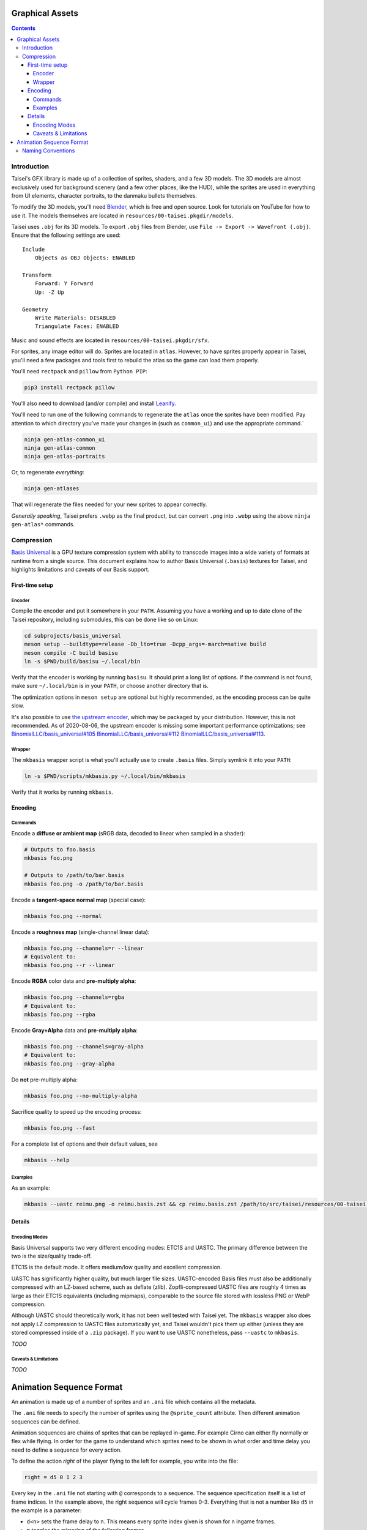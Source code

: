 Graphical Assets
================

.. contents::

Introduction
------------

Taisei's GFX library is made up of a collection of sprites, shaders, and a few
3D models. The 3D models are almost exclusively used for background scenery
(and a few other places, like the HUD), while the sprites are used in everything
from UI elements, character portraits, to the
danmaku bullets themselves.

To modify the 3D models, you'll need `Blender <https://blender.org>`__, which is
free and open source. Look for tutorials on YouTube for how to use it. The
models themselves are located in ``resources/00-taisei.pkgdir/models``.

Taisei uses ``.obj`` for its 3D models. To export ``.obj`` files from Blender,
use ``File -> Export -> Wavefront (.obj)``. Ensure that the following settings
are used:

::

    Include
        Objects as OBJ Objects: ENABLED

    Transform
        Forward: Y Forward
        Up: -Z Up

    Geometry
        Write Materials: DISABLED
        Triangulate Faces: ENABLED

Music and sound effects are located in ``resources/00-taisei.pkgdir/sfx``.

For sprites, any image editor will do. Sprites are located in ``atlas``.
However, to have sprites properly appear in Taisei, you'll need a few packages
and tools first to rebuild the atlas so the game can load them properly.

You'll need ``rectpack`` and ``pillow`` from ``Python PIP``:

.. code:: sh

    pip3 install rectpack pillow

You'll also need to download (and/or compile) and install
`Leanify <https://github.com/JayXon/Leanify>`__.

You'll need to run one of the following commands to regenerate the ``atlas``
once the sprites have been modified. Pay attention to which directory you've
made your changes in (such as ``common_ui``) and use the appropriate command.`

.. code:: sh

    ninja gen-atlas-common_ui
    ninja gen-atlas-common
    ninja gen-atlas-portraits

Or, to regenerate *everything*:

.. code:: sh

    ninja gen-atlases

That will regenerate the files needed for your new sprites to appear correctly.

*Generally speaking*, Taisei prefers ``.webp`` as the final product, but can
convert ``.png`` into ``.webp`` using the above ``ninja gen-atlas*`` commands.

Compression
-----------

`Basis Universal <https://github.com/taisei-project/basis_universal>`__ is a GPU
texture compression system with ability to transcode images into a wide variety
of formats at runtime from a single source. This document explains how to author
Basis Universal (``.basis``) textures for Taisei, and highlights limitations and
caveats of our Basis support.

First-time setup
~~~~~~~~~~~~~~~~

Encoder
"""""""

Compile the encoder and put it somewhere in your ``PATH``. Assuming you have a
working and up to date clone of the Taisei repository, including submodules,
this can be done like so on Linux:

.. code:: sh

    cd subprojects/basis_universal
    meson setup --buildtype=release -Db_lto=true -Dcpp_args=-march=native build
    meson compile -C build basisu
    ln -s $PWD/build/basisu ~/.local/bin

Verify that the encoder is working by running ``basisu``. It should print a long
list of options. If the command is not found, make sure ``~/.local/bin`` is in
your ``PATH``, or choose another directory that is.

The optimization options in ``meson setup`` are optional but highly recommended,
as the encoding process can be quite slow.

It's also possible to use
`the upstream encoder <https://github.com/BinomialLLC/basis_universal>`__,
which may be packaged by your distribution. However, this is not recommended.
As of 2020-08-06, the upstream encoder is missing some important performance
optimizations; see
`BinomialLLC/basis_universal#105 <https://github.com/BinomialLLC/basis_universal/pull/105>`__
`BinomialLLC/basis_universal#112 <https://github.com/BinomialLLC/basis_universal/pull/112>`__
`BinomialLLC/basis_universal#113 <https://github.com/BinomialLLC/basis_universal/pull/113>`__.

Wrapper
"""""""

The ``mkbasis`` wrapper script is what you'll actually use to create ``.basis``
files. Simply symlink it into your ``PATH``:

.. code:: sh

    ln -s $PWD/scripts/mkbasis.py ~/.local/bin/mkbasis

Verify that it works by running ``mkbasis``.

Encoding
~~~~~~~~

Commands
""""""""

Encode a **diffuse or ambient map** (sRGB data, decoded to linear when sampled
in a shader):

.. code:: sh

    # Outputs to foo.basis
    mkbasis foo.png

    # Outputs to /path/to/bar.basis
    mkbasis foo.png -o /path/to/bar.basis

Encode a **tangent-space normal map** (special case):

.. code:: sh

    mkbasis foo.png --normal

Encode a **roughness map** (single-channel linear data):

.. code:: sh

    mkbasis foo.png --channels=r --linear
    # Equivalent to:
    mkbasis foo.png --r --linear

Encode **RGBA** color data and **pre-multiply alpha**:

.. code:: sh

    mkbasis foo.png --channels=rgba
    # Equivalent to:
    mkbasis foo.png --rgba

Encode **Gray+Alpha** data and **pre-multiply alpha**:

.. code:: sh

    mkbasis foo.png --channels=gray-alpha
    # Equivalent to:
    mkbasis foo.png --gray-alpha

Do **not** pre-multiply alpha:

.. code:: sh

    mkbasis foo.png --no-multiply-alpha

Sacrifice quality to speed up the encoding process:

.. code:: sh

    mkbasis foo.png --fast

For a complete list of options and their default values, see

.. code:: sh

    mkbasis --help

Examples
""""""""

As an example:

.. code:: sh

   mkbasis --uastc reimu.png -o reimu.basis.zst && cp reimu.basis.zst /path/to/src/taisei/resources/00-taisei.pkgdir/gfx/

Details
~~~~~~~

Encoding Modes
""""""""""""""

Basis Universal supports two very different encoding modes: ETC1S and UASTC. The
primary difference between the two is the size/quality trade-off.

ETC1S is the default mode. It offers medium/low quality and excellent
compression.

UASTC has significantly higher quality, but much larger file sizes.
UASTC-encoded Basis files must also be additionally compressed with an LZ-based
scheme, such as deflate (zlib). Zopfli-compressed UASTC files are roughly 4
times as large as their ETC1S equivalents (including mipmaps), comparable to the
source file stored with lossless PNG or WebP compression.

Although UASTC should theoretically work, it has not been well tested with
Taisei yet. The ``mkbasis`` wrapper also does not apply LZ compression to UASTC
files automatically yet, and Taisei wouldn't pick them up either (unless they
are stored compressed inside of a ``.zip`` package). If you want to use UASTC
nonetheless, pass ``--uastc`` to ``mkbasis``.

*TODO*

Caveats & Limitations
"""""""""""""""""""""""

*TODO*

Animation Sequence Format
=========================

An animation is made up of a number of sprites and an ``.ani`` file which
contains all the metadata.

The ``.ani`` file needs to specify the number of sprites using the
``@sprite_count`` attribute. Then different animation sequences can be defined.

Animation sequences are chains of sprites that can be replayed in-game. For
example Cirno can either fly normally or flex while flying. In order for the
game to understand which sprites need to be shown in what order and time delay
you need to define a sequence for every action.

To define the action *right* of the player flying to the left for example,
you write into the file:

.. code:: c

    right = d5 0 1 2 3

Every key in the ``.ani`` file not starting with ``@`` corresponds to a
sequence.  The sequence specification itself is a list of frame indices. In the
example above, the right sequence will cycle frames 0-3. Everything that is not
a number like ``d5`` in the example is a parameter:

* ``d<n>`` sets the frame delay to n. This means every sprite index given is
  shown for n ingame frames.
* ``m`` toggles the mirroring of the following frames.
* ``m0,m1`` set the absolute mirroring of the following frames.

All parameters are persistent within one sequence spec until you change them.

More examples:

.. code:: c

    flap = d5 0 1 2 3 d2 4 5 6 7
    left = m d5 0 1 2 3
    alternateleftright = m d5 0 1 2 3 m 0 1 2 3

There are many possibilities to use ``d<n>`` to make animations look dynamic (or
strange)

Naming Conventions
------------------

The resource code does not require you to choose any specific names for your
sequences, but different parts of the game of course have to at some point.
The most common convention is calling the standard sequence "main". This is the
least you need to do for anything using an aniplayer, because the aniplayer
needs to know a valid starting animation.

If you have a sequence of the sprite going left or right, call it "left" and
"right". Player and fairy animations do this.

Look at existing files for more examples. Wriggle might be interesting for
complicated delay and queue trickery.

The documentation of the ``AniPlayer`` struct might also be interesting to
learn more about the internals.

